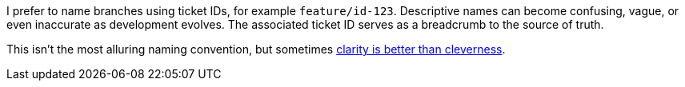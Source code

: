 I prefer to name branches using ticket IDs, for example [branch]`feature/id-123`. Descriptive names can become confusing, vague, or even inaccurate as development evolves. The associated ticket ID serves as a breadcrumb to the source of truth.

This isn't the most alluring naming convention, but sometimes link:https://medium.com/coderbyte/the-unix-philosophy-isnt-dead-fcf63a726916[clarity is better than cleverness^].
